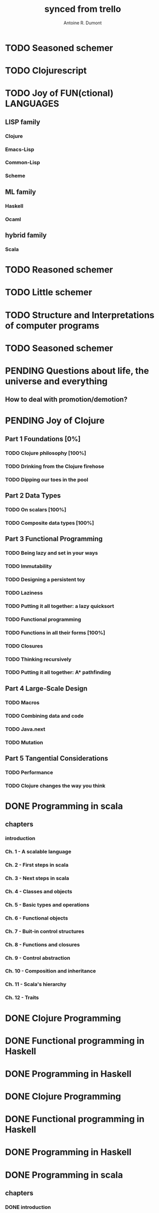 #+property: board-name    api test board
#+property: board-id      51d99bbc1e1d8988390047f2
#+property: TODO 51d99bbc1e1d8988390047f3
#+property: IN-PROGRESS 51d99bbc1e1d8988390047f4
#+property: DONE 51d99bbc1e1d8988390047f5
#+property: PENDING 51e53898ea3d1780690015ca
#+property: FAIL 51e538a26f75d07902002d25
#+property: DELEGATED 51e538a89c05f1e25c0027c6
#+property: CANCELLED 51e538e6c7a68fa0510014ee
#+TODO: TODO IN-PROGRESS PENDING | DONE FAIL DELEGATED CANCELLED
#+title: synced from trello
#+author: Antoine R. Dumont

* TODO Seasoned schemer
:PROPERTIES:
:orgtrello-id: 520674d63ece1d1831000464
:END:
* TODO Clojurescript
:PROPERTIES:
:orgtrello-id: 5210bf8b0f5bd041460075f5
:END:
* TODO Joy of FUN(ctional) LANGUAGES
:PROPERTIES:
:orgtrello-id: 521145410afe8cbb0d003e07
:END:
** LISP family
CLOSED: [2013-08-19 lun. 00:06]
:PROPERTIES:
:orgtrello-id: 521145420a6cec864a0073e5
:END:
*** Clojure
:PROPERTIES:
:orgtrello-id: 521145442e0ac0565b006a12
:END:
*** Emacs-Lisp
:PROPERTIES:
:orgtrello-id: 5211454496378df34100786f
:END:
*** Common-Lisp
:PROPERTIES:
:orgtrello-id: 52114545ba23a5895a003a65
:END:
*** Scheme
:PROPERTIES:
:orgtrello-id: 5211dbfd5e8e7b425d008982
:END:
** ML family
:PROPERTIES:
:orgtrello-id: 521145430d4d23a26800447d
:END:
*** Haskell
:PROPERTIES:
:orgtrello-id: 52114546086656b94c0073ca
:END:
*** Ocaml
:PROPERTIES:
:orgtrello-id: 521145474facf9375d006cc9
:END:
** hybrid family
:PROPERTIES:
:orgtrello-id: 5211d8c08e1262325a008769
:END:
*** Scala
:PROPERTIES:
:orgtrello-id: 5211d8ebe197f1784f006ab2
:END:
* TODO Reasoned schemer
:PROPERTIES:
:orgtrello-id: 520e09ba0175c7d25c002d07
:END:
* TODO Little schemer
:PROPERTIES:
:orgtrello-id: 520e09bdf3dc8f5c5a002889
:END:
* TODO Structure and Interpretations of computer programs
:PROPERTIES:
:orgtrello-id: 520e09bf2b09648d4c001a18
:END:
* TODO Seasoned schemer
:PROPERTIES:
:orgtrello-id: 520e09c19664fac468002b45
:END:
* PENDING Questions about life, the universe and everything
:PROPERTIES:
:orgtrello-id: 51e559ad536240d935001d97
:END:
** How to deal with promotion/demotion?
:PROPERTIES:
:orgtrello-id: 51e567aff8d10f7b21001fb8
:END:
* PENDING Joy of Clojure
:PROPERTIES:
:orgtrello-id: 5210ccbf4b47c25014001961
:END:
** Part 1 Foundations [0%]
:PROPERTIES:
:orgtrello-id: 5210ccee428c64944a0069c4
:END:
*** TODO Clojure philosophy [100%]
:PROPERTIES:
:orgtrello-id: 5210ccf097332b1f5d003846
:END:
*** TODO Drinking from the Clojure firehose
:PROPERTIES:
:orgtrello-id: 5210ccf1e197f1784f004c06
:END:
*** TODO Dipping our toes in the pool
:PROPERTIES:
:orgtrello-id: 5210ccf2ba821fbd4c003692
:END:
** Part 2 Data Types
:PROPERTIES:
:orgtrello-id: 5210cd1c2e0ac0565b006089
:END:
*** TODO On scalars [100%]
:PROPERTIES:
:orgtrello-id: 5210cd39c05bf48f51004787
:END:
*** TODO Composite data types [100%]
:PROPERTIES:
:orgtrello-id: 5210cd3ad65278fd5c0067fb
:END:
** Part 3 Functional Programming
:PROPERTIES:
:orgtrello-id: 5210cd1d378e961842006a9c
:END:
*** TODO Being lazy and set in your ways
:PROPERTIES:
:orgtrello-id: 5210cd3b3c4a3e0542006a27
:END:
*** TODO Immutability
:PROPERTIES:
:orgtrello-id: 5210cd3cc82dc3361a006092
:END:
*** TODO Designing a persistent toy
:PROPERTIES:
:orgtrello-id: 5210cd3d4950c2335a006401
:END:
*** TODO Laziness
:PROPERTIES:
:orgtrello-id: 5210cd3ee6ba409a68006e20
:END:
*** TODO Putting it all together: a lazy quicksort
:PROPERTIES:
:orgtrello-id: 5210cd3ee197f1784f004c0b
:END:
*** TODO Functional programming
:PROPERTIES:
:orgtrello-id: 5210cd3f7040f9875d006703
:END:
*** TODO Functions in all their forms [100%]
:PROPERTIES:
:orgtrello-id: 5210cd40edb03ce5790037b9
:END:
*** TODO Closures
:PROPERTIES:
:orgtrello-id: 5210cd410a5c3bb44c004680
:END:
*** TODO Thinking recursively
:PROPERTIES:
:orgtrello-id: 5210cd42b7489adb1d004333
:END:
*** TODO Putting it all together: A* pathfinding
:PROPERTIES:
:orgtrello-id: 5210cd4395d6b16e5f00549c
:END:
** Part 4 Large-Scale Design
:PROPERTIES:
:orgtrello-id: 5210cd4439858ad45c006cdc
:END:
*** TODO Macros
:PROPERTIES:
:orgtrello-id: 5210cd4504b629ec0f006228
:END:
*** TODO Combining data and code
:PROPERTIES:
:orgtrello-id: 5210cd46a1cab7d74c0037d9
:END:
*** TODO Java.next
:PROPERTIES:
:orgtrello-id: 5210cd470ffb50e65c003891
:END:
*** TODO Mutation
:PROPERTIES:
:orgtrello-id: 5210cd47e2ad20da2b00364f
:END:
** Part 5 Tangential Considerations
:PROPERTIES:
:orgtrello-id: 5210cd1e05bf287b5a0067b5
:END:
*** TODO Performance
:PROPERTIES:
:orgtrello-id: 5210cd480b2415ba3c0058fc
:END:
*** TODO Clojure changes the way you think
:PROPERTIES:
:orgtrello-id: 5210cd49e72cf5ee0d0039c0
:END:
* DONE Programming in scala
:PROPERTIES:
:orgtrello-id: 51e02e12e2e19b983f0015dc
:END:
** chapters
:PROPERTIES:
:orgtrello-id: 51e02e406fd8f8526b00397e
:END:
*** introduction
:PROPERTIES:
:orgtrello-id: 51e02e4f870e404154001eaf
:END:
*** Ch. 1 - A scalable language
:PROPERTIES:
:orgtrello-id: 51e02e504e843c9d4b001e3c
:END:
*** Ch. 2 - First steps in scala
:PROPERTIES:
:orgtrello-id: 51e02e50870e404154001eb0
:END:
*** Ch. 3 - Next steps in scala
:PROPERTIES:
:orgtrello-id: 51e02e510f5a0ed737003474
:END:
*** Ch. 4 - Classes and objects
:PROPERTIES:
:orgtrello-id: 51e02e52178c2b042b0026b9
:END:
*** Ch. 5 - Basic types and operations
:PROPERTIES:
:orgtrello-id: 51e02e536bb045e42a00375b
:END:
*** Ch. 6 - Functional objects
:PROPERTIES:
:orgtrello-id: 51e02e543d261677540038db
:END:
*** Ch. 7 - Buit-in control structures
:PROPERTIES:
:orgtrello-id: 51e02e54daac63334f00215c
:END:
*** Ch. 8 - Functions and closures
:PROPERTIES:
:orgtrello-id: 51e02e557946c71c38002424
:END:
*** Ch. 9 - Control abstraction
:PROPERTIES:
:orgtrello-id: 51e02e5610f4cc366b002140
:END:
*** Ch. 10 - Composition and inheritance
:PROPERTIES:
:orgtrello-id: 51e02e5783d8ac5a4500353a
:END:
*** Ch. 11 - Scala's hierarchy
:PROPERTIES:
:orgtrello-id: 51e02e58f286ac5c5400381d
:END:
*** Ch. 12 - Traits
:PROPERTIES:
:orgtrello-id: 51e02e58daac63334f00215d
:END:
* DONE Clojure Programming
:PROPERTIES:
:orgtrello-id: 51e02fb663b4da66050026e3
:END:
* DONE Functional programming in Haskell
:PROPERTIES:
:orgtrello-id: 51e02fb455ff94a71e002133
:END:
* DONE Programming in Haskell
:PROPERTIES:
:orgtrello-id: 51e02fb683d8ac5a4500358b
:END:
* DONE Clojure Programming
:PROPERTIES:
:orgtrello-id: 520e09c8227cb8834c0016be
:END:
* DONE Functional programming in Haskell
:PROPERTIES:
:orgtrello-id: 520e09ca0175c7d25c002d0b
:END:
* DONE Programming in Haskell
:PROPERTIES:
:orgtrello-id: 520e09cd4950c2335a00282a
:END:
* DONE Programming in scala
:PROPERTIES:
:orgtrello-id: 520e0a5bccff76a857001cda
:END:
** chapters
:PROPERTIES:
:orgtrello-id: 520e0a64f3dc8f5c5a0028a1
:END:
*** DONE introduction
:PROPERTIES:
:orgtrello-id: 520e0a6a9fd8829f4a002993
:END:
*** DONE Ch. 1 - A scalable language
:PROPERTIES:
:orgtrello-id: 520e0a82f84e3f53290020fe
:END:
*** DONE Ch. 2 - First steps in scala
:PROPERTIES:
:orgtrello-id: 520e0a84470f2a335d0017ca
:END:
*** DONE Ch. 6 - Functional objects
:PROPERTIES:
:orgtrello-id: 520e0a890f8bbc6b5a002bb1
:END:
*** DONE Ch. 7 - Buit-in control structures
:PROPERTIES:
:orgtrello-id: 520e0a8920ebcac630000ea5
:END:
*** DONE Ch. 8 - Functions and closures
:PROPERTIES:
:orgtrello-id: 520e0a89b6c20fe068002ee5
:END:
*** DONE Ch. 10 - Composition and inheritance
:PROPERTIES:
:orgtrello-id: 520e0a896acac9f84800060e
:END:
*** DONE Ch. 11 - Scala's hierarchy
:PROPERTIES:
:orgtrello-id: 520e0a89545eb0295d0016e9
:END:
*** DONE Ch. 12 - Traits
:PROPERTIES:
:orgtrello-id: 520e0a899bdf5b980d002b8d
:END:
*** DONE Ch. 3 - Next steps in scala
:PROPERTIES:
:orgtrello-id: 520e0a8a227cb8834c00172e
:END:
*** DONE Ch. 9 - Control abstraction
:PROPERTIES:
:orgtrello-id: 520e0a8a3cbba6d76800281a
:END:
*** DONE Ch. 4 - Classes and objects
:PROPERTIES:
:orgtrello-id: 520e0a8a2ec0c1926800188d
:END:
*** DONE Ch. 5 - Basic types and operations
:PROPERTIES:
:orgtrello-id: 520e0a8a4f2667e76800268c
:END:
